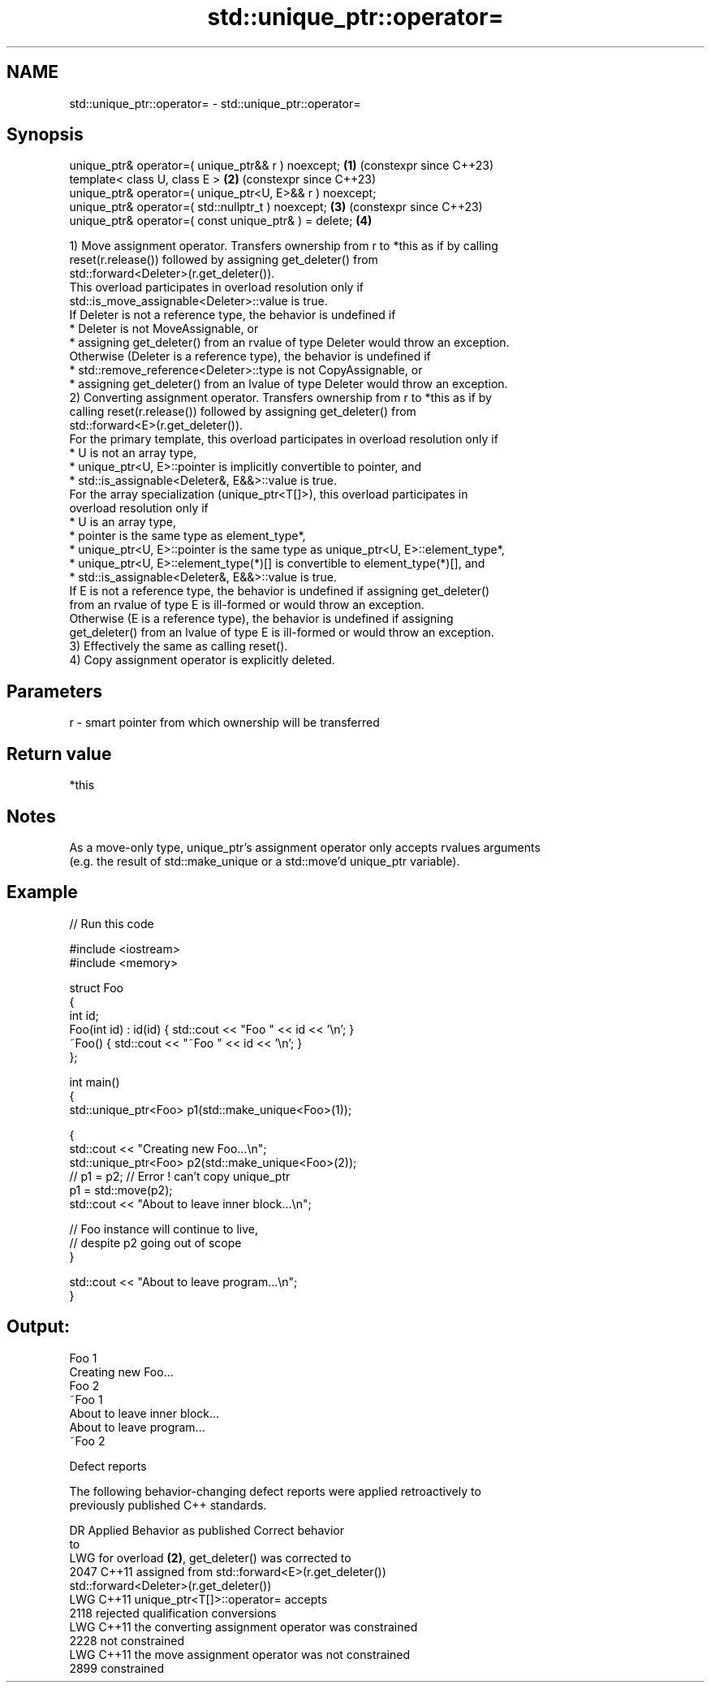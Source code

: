.TH std::unique_ptr::operator= 3 "2024.06.10" "http://cppreference.com" "C++ Standard Libary"
.SH NAME
std::unique_ptr::operator= \- std::unique_ptr::operator=

.SH Synopsis
   unique_ptr& operator=( unique_ptr&& r ) noexcept;       \fB(1)\fP (constexpr since C++23)
   template< class U, class E >                            \fB(2)\fP (constexpr since C++23)
   unique_ptr& operator=( unique_ptr<U, E>&& r ) noexcept;
   unique_ptr& operator=( std::nullptr_t ) noexcept;       \fB(3)\fP (constexpr since C++23)
   unique_ptr& operator=( const unique_ptr& ) = delete;    \fB(4)\fP

   1) Move assignment operator. Transfers ownership from r to *this as if by calling
   reset(r.release()) followed by assigning get_deleter() from
   std::forward<Deleter>(r.get_deleter()).
   This overload participates in overload resolution only if
   std::is_move_assignable<Deleter>::value is true.
   If Deleter is not a reference type, the behavior is undefined if
     * Deleter is not MoveAssignable, or
     * assigning get_deleter() from an rvalue of type Deleter would throw an exception.
   Otherwise (Deleter is a reference type), the behavior is undefined if
     * std::remove_reference<Deleter>::type is not CopyAssignable, or
     * assigning get_deleter() from an lvalue of type Deleter would throw an exception.
   2) Converting assignment operator. Transfers ownership from r to *this as if by
   calling reset(r.release()) followed by assigning get_deleter() from
   std::forward<E>(r.get_deleter()).
   For the primary template, this overload participates in overload resolution only if
     * U is not an array type,
     * unique_ptr<U, E>::pointer is implicitly convertible to pointer, and
     * std::is_assignable<Deleter&, E&&>::value is true.
   For the array specialization (unique_ptr<T[]>), this overload participates in
   overload resolution only if
     * U is an array type,
     * pointer is the same type as element_type*,
     * unique_ptr<U, E>::pointer is the same type as unique_ptr<U, E>::element_type*,
     * unique_ptr<U, E>::element_type(*)[] is convertible to element_type(*)[], and
     * std::is_assignable<Deleter&, E&&>::value is true.
   If E is not a reference type, the behavior is undefined if assigning get_deleter()
   from an rvalue of type E is ill-formed or would throw an exception.
   Otherwise (E is a reference type), the behavior is undefined if assigning
   get_deleter() from an lvalue of type E is ill-formed or would throw an exception.
   3) Effectively the same as calling reset().
   4) Copy assignment operator is explicitly deleted.

.SH Parameters

   r - smart pointer from which ownership will be transferred

.SH Return value

   *this

.SH Notes

   As a move-only type, unique_ptr's assignment operator only accepts rvalues arguments
   (e.g. the result of std::make_unique or a std::move'd unique_ptr variable).

.SH Example


// Run this code

 #include <iostream>
 #include <memory>

 struct Foo
 {
     int id;
     Foo(int id) : id(id) { std::cout << "Foo " << id << '\\n'; }
     ~Foo() { std::cout << "~Foo " << id << '\\n'; }
 };

 int main()
 {
     std::unique_ptr<Foo> p1(std::make_unique<Foo>(1));

     {
         std::cout << "Creating new Foo...\\n";
         std::unique_ptr<Foo> p2(std::make_unique<Foo>(2));
         // p1 = p2; // Error ! can't copy unique_ptr
         p1 = std::move(p2);
         std::cout << "About to leave inner block...\\n";

         // Foo instance will continue to live,
         // despite p2 going out of scope
     }

     std::cout << "About to leave program...\\n";
 }

.SH Output:

 Foo 1
 Creating new Foo...
 Foo 2
 ~Foo 1
 About to leave inner block...
 About to leave program...
 ~Foo 2

   Defect reports

   The following behavior-changing defect reports were applied retroactively to
   previously published C++ standards.

    DR  Applied         Behavior as published                  Correct behavior
          to
   LWG          for overload \fB(2)\fP, get_deleter() was    corrected to
   2047 C++11   assigned from                          std::forward<E>(r.get_deleter())
                std::forward<Deleter>(r.get_deleter())
   LWG  C++11   unique_ptr<T[]>::operator=             accepts
   2118         rejected qualification conversions
   LWG  C++11   the converting assignment operator was constrained
   2228         not constrained
   LWG  C++11   the move assignment operator was not   constrained
   2899         constrained
